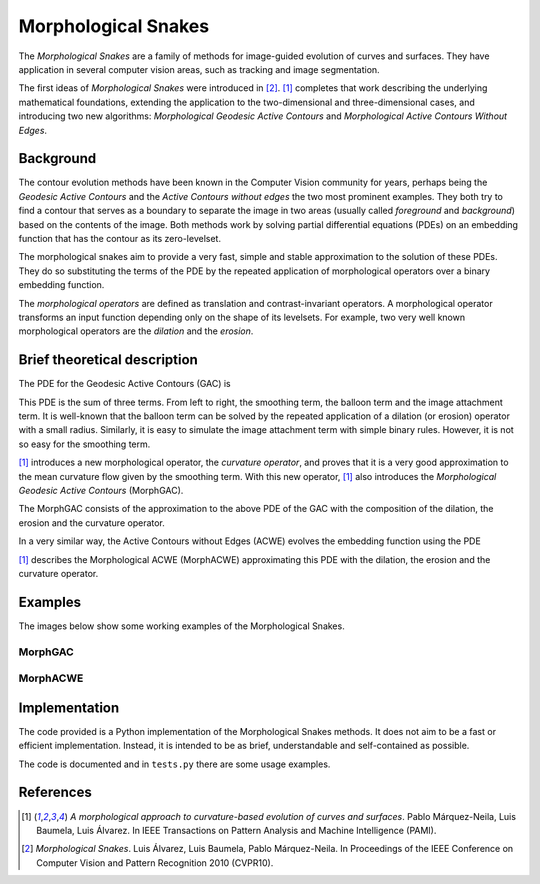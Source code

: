 
====================
Morphological Snakes
====================

.. image:: https://raw.github.com/pmneila/morphsnakes/master/examples/lakes.gif

The *Morphological Snakes* are a family of methods for image-guided evolution of
curves and surfaces. They have application in several computer vision areas,
such as tracking and image segmentation.

The first ideas of *Morphological Snakes* were introduced in [2]_. [1]_
completes that work describing the underlying mathematical foundations,
extending the application to the two-dimensional and three-dimensional cases,
and introducing two new algorithms: *Morphological Geodesic Active Contours* and
*Morphological Active Contours Without Edges*.

Background
==========

The contour evolution methods have been known in the Computer Vision community
for years, perhaps being the *Geodesic Active Contours* and the *Active Contours
without edges* the two most prominent examples. They both try to find a contour
that serves as a boundary to separate the image in two areas (usually called
*foreground* and *background*) based on the contents of the image. Both methods
work by solving partial differential equations (PDEs) on an embedding function
that has the contour as its zero-levelset.

The morphological snakes aim to provide a very fast, simple and stable
approximation to the solution of these PDEs. They do so substituting the terms
of the PDE by the repeated application of morphological operators over a binary
embedding function.

The *morphological operators* are defined as translation and contrast-invariant
operators. A morphological operator transforms an input function depending only
on the shape of its levelsets. For example, two very well known morphological
operators are the *dilation* and the *erosion*.

Brief theoretical description
=============================

The PDE for the Geodesic Active Contours (GAC) is

.. image:: https://raw.github.com/pmneila/morphsnakes/master/examples/eq1.png

This PDE is the sum of three terms. From left to right, the smoothing term, the
balloon term and the image attachment term. It is well-known that the balloon
term can be solved by the repeated application of a dilation (or erosion)
operator with a small radius. Similarly, it is easy to simulate the image
attachment term with simple binary rules. However, it is not so easy for the
smoothing term.

[1]_ introduces a new morphological operator, the *curvature operator*, and
proves that it is a very good approximation to the mean curvature flow given by
the smoothing term. With this new operator, [1]_ also introduces the
*Morphological Geodesic Active Contours* (MorphGAC).

The MorphGAC consists of the approximation to the above PDE of the GAC with
the composition of the dilation, the erosion and the curvature operator.

In a very similar way, the Active Contours without Edges (ACWE) evolves the
embedding function using the PDE

.. image:: https://raw.github.com/pmneila/morphsnakes/master/examples/eq2.png

[1]_ describes the Morphological ACWE (MorphACWE) approximating this PDE with
the dilation, the erosion and the curvature operator.

Examples
========

The images below show some working examples of the Morphological Snakes.

MorphGAC
--------

.. image:: https://raw.github.com/pmneila/morphsnakes/master/examples/nodule.gif

.. image:: https://raw.github.com/pmneila/morphsnakes/master/examples/starfish.gif

MorphACWE
---------

.. image:: https://raw.github.com/pmneila/morphsnakes/master/examples/lakes.gif

.. image:: https://raw.github.com/pmneila/morphsnakes/master/examples/europe.gif

.. image:: https://raw.github.com/pmneila/morphsnakes/master/examples/dendrite.gif

Implementation
==============

The code provided is a Python implementation of the Morphological Snakes
methods. It does not aim to be a fast or efficient implementation. Instead, it
is intended to be as brief, understandable and self-contained as possible.

The code is documented and in ``tests.py`` there are some usage examples.

References
==========

.. [1] *A morphological approach to curvature-based evolution
   of curves and surfaces*. Pablo Márquez-Neila, Luis Baumela, Luis Álvarez.
   In IEEE Transactions on Pattern Analysis and Machine Intelligence (PAMI).

.. [2] *Morphological Snakes*. Luis Álvarez, Luis Baumela, Pablo Márquez-Neila.
   In Proceedings of the IEEE Conference on Computer Vision and Pattern Recognition 2010 (CVPR10).

.. |figurespath| replace:: .
